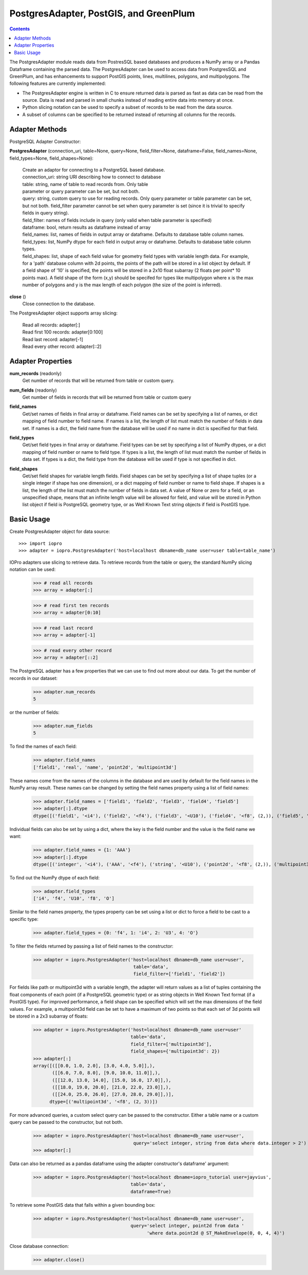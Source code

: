 ----------------------------------------------
PostgresAdapter, PostGIS, and GreenPlum
----------------------------------------------

.. contents::

The PostgresAdapter module reads data from PostresSQL based databases and produces
a NumPy array or a Pandas Dataframe containing the parsed data. The PostgresAdapter
can be used to access data from PostgresSQL and GreenPlum, and has enhancements
to support PostGIS points, lines, multilines, polygons, and multipolygons. The
following features are currently implemented:

* The PostgresAdapter engine is written in C to ensure returned data is parsed
  as fast as data can be read from the source. Data is read and parsed in small
  chunks instead of reading entire data into memory at once.

* Python slicing notation can be used to specify a subset of records to be
  read from the data source.

* A subset of columns can be specified to be returned instead of returning all
  columns for the records.

Adapter Methods
---------------
PostgreSQL Adapter Constructor:

**PostgresAdapter** (connection_uri, table=None, query=None, field_filter=None, dataframe=False, field_names=None, field_types=None, field_shapes=None):

    | Create an adaptor for connecting to a PostgreSQL based database.

    | connection_uri: string URI describing how to connect to database
    | table: string, name of table to read records from. Only table
    | parameter or query parameter can be set, but not both.
    | query: string, custom query to use for reading records. Only query
      parameter or table parameter can be set, but not both.
      field_filter parameter cannot be set when query parameter is
      set (since it is trivial to specify fields in query string).
    | field_filter: names of fields include in query (only valid when table
      parameter is specified)
    | dataframe: bool, return results as dataframe instead of array
    | field_names: list, names of fields in output array or dataframe.
      Defaults to database table column names.
    | field_types: list, NumPy dtype for each field in output array
      or dataframe. Defaults to database table column types.
    | field_shapes: list, shape of each field value for geometry field
      types with variable length data. For example, for a
      'path' database column with 2d points, the points of
      the path will be stored in a list object by default.
      If a field shape of '10' is specified, the points will
      be stored in a 2x10 float subarray (2 floats per point* 10 points max).
      A field shape of the form (x,y) should be specifed for types like
      multipolygon where x is the max number of polygons and y is the max
      length of each polygon (the size of the point is inferred).

**close** ()
    | Close connection to the database.

The PostgresAdapter object supports array slicing:

    | Read all records:
      adapter[:]

    | Read first 100 records:
      adapter[0:100]

    | Read last record:
      adapter[-1]

    | Read every other record:
      adapter[::2]

Adapter Properties
------------------
**num_records** (readonly)
    | Get number of records that will be returned from table or custom query.

**num_fields** (readonly)
    | Get number of fields in records that will be returned from table
      or custom query

**field_names**
    | Get/set names of fields in final array or dataframe. Field names can be
      set by specifying a list of names, or dict mapping of field number to
      field name. If names is a list, the length of list must match the number
      of fields in data set. If names is a dict, the field name from the database
      will be used if no name in dict is specified for that field.

**field_types**
    | Get/set field types in final array or dataframe. Field types can be set
      by specifying a list of NumPy dtypes, or a dict mapping of field number
      or name to field type. If types is a list, the length of list must match
      the number of fields in data set. If types is a dict, the field type from
      the database will be used if type is not specified in dict.

**field_shapes**
    | Get/set field shapes for variable length fields. Field shapes can be set
      by specifying a list of shape tuples (or a single integer if shape has
      one dimension), or a dict mapping of field number or name to field shape.
      If shapes is a list, the length of the list must match the number of fields
      in data set. A value of None or zero for a field, or an unspecified shape,
      means that an infinite length value will be allowed for field, and value will be
      stored in Python list object if field is PostgreSQL geometry type, or
      as Well Known Text string objects if field is PostGIS type.

Basic Usage
-----------

Create PostgresAdapter object for data source::

    >>> import iopro
    >>> adapter = iopro.PostgresAdapter('host=localhost dbname=db_name user=user table=table_name')

IOPro adapters use slicing to retrieve data. To retrieve records from the table
or query, the standard NumPy slicing notation can be used:

    >>> # read all records
    >>> array = adapter[:]

    >>> # read first ten records
    >>> array = adapter[0:10]

    >>> # read last record
    >>> array = adapter[-1]

    >>> # read every other record
    >>> array = adapter[::2]

The PostgreSQL adapter has a few properties that we can use to find out
more about our data. To get the number of records in our dataset:

    >>> adapter.num_records
    5

or the number of fields:

    >>> adapter.num_fields
    5

To find the names of each field:

    >>> adapter.field_names
    ['field1', 'real', 'name', 'point2d', 'multipoint3d']

These names come from the names of the columns in the database and are used by
default for the field names in the NumPy array result. These names can be changed
by setting the field names property using a list of field names:

    >>> adapter.field_names = ['field1', 'field2', 'field3', 'field4', 'field5']
    >>> adapter[:].dtype
    dtype([('field1', '<i4'), ('field2', '<f4'), ('field3', '<U10'), ('field4', '<f8', (2,)), ('field5', 'O')])

Individual fields can also be set by using a dict, where the key is the field
number and the value is the field name we want:

    >>> adapter.field_names = {1: 'AAA'}
    >>> adapter[:].dtype
    dtype([('integer', '<i4'), ('AAA', '<f4'), ('string', '<U10'), ('point2d', '<f8', (2,)), ('multipoint3d', 'O')])

To find out the NumPy dtype of each field:

    >>> adapter.field_types
    ['i4', 'f4', 'U10', 'f8', 'O']

Similar to the field names property, the types property can be set using a list
or dict to force a field to be cast to a specific type:

    >>> adapter.field_types = {0: 'f4', 1: 'i4', 2: 'U3', 4: 'O'}

To filter the fields returned by passing a list of field names to the constructor:

    >>> adapter = iopro.PostgresAdapter('host=localhost dbname=db_name user=user',
                                         table='data',
                                         field_filter=['field1', 'field2'])

For fields like path or multipoint3d with a variable length, the adapter will return
values as a list of tuples containing the float components of each point (if a
PostgreSQL geometric type) or as string objects in Well Known Text format (if a
PostGIS type). For improved performance, a field shape can be specified which
will set the max dimensions of the field values. For example, a multipoint3d
field can be set to have a maximum of two points so that each set of 3d points
will be stored in a 2x3 subarray of floats:

    >>> adapter = iopro.PostgresAdapter('host=localhost dbname=db_name user=user'
                                        table='data',
                                        field_filter=['multipoint3d'],
                                        field_shapes={'multipoint3d': 2})
    >>> adapter[:]
    array([([[0.0, 1.0, 2.0], [3.0, 4.0, 5.0]],),
           ([[6.0, 7.0, 8.0], [9.0, 10.0, 11.0]],),
           ([[12.0, 13.0, 14.0], [15.0, 16.0, 17.0]],),
           ([[18.0, 19.0, 20.0], [21.0, 22.0, 23.0]],),
           ([[24.0, 25.0, 26.0], [27.0, 28.0, 29.0]],)],
          dtype=[('multipoint3d', '<f8', (2, 3))])

For more advanced queries, a custom select query can be passed to the constructor.
Either a table name or a custom query can be passed to the constructor, but not
both.

    >>> adapter = iopro.PostgresAdapter('host=localhost dbname=db_name user=user',
                                         query='select integer, string from data where data.integer > 2')
    >>> adapter[:]

Data can also be returned as a pandas dataframe using the adapter constructor's
dataframe' argument:

    >>> adapter = iopro.PostgresAdapter('host=localhost dbname=iopro_tutorial user=jayvius',
                                        table='data',
                                        dataframe=True)

To retrieve some PostGIS data that falls within a given bounding box:

    >>> adapter = iopro.PostgresAdapter('host=localhost dbname=db_name user=user',
                                        query='select integer, point2d from data '
                                              'where data.point2d @ ST_MakeEnvelope(0, 0, 4, 4)')

Close database connection:
    >>> adapter.close()
